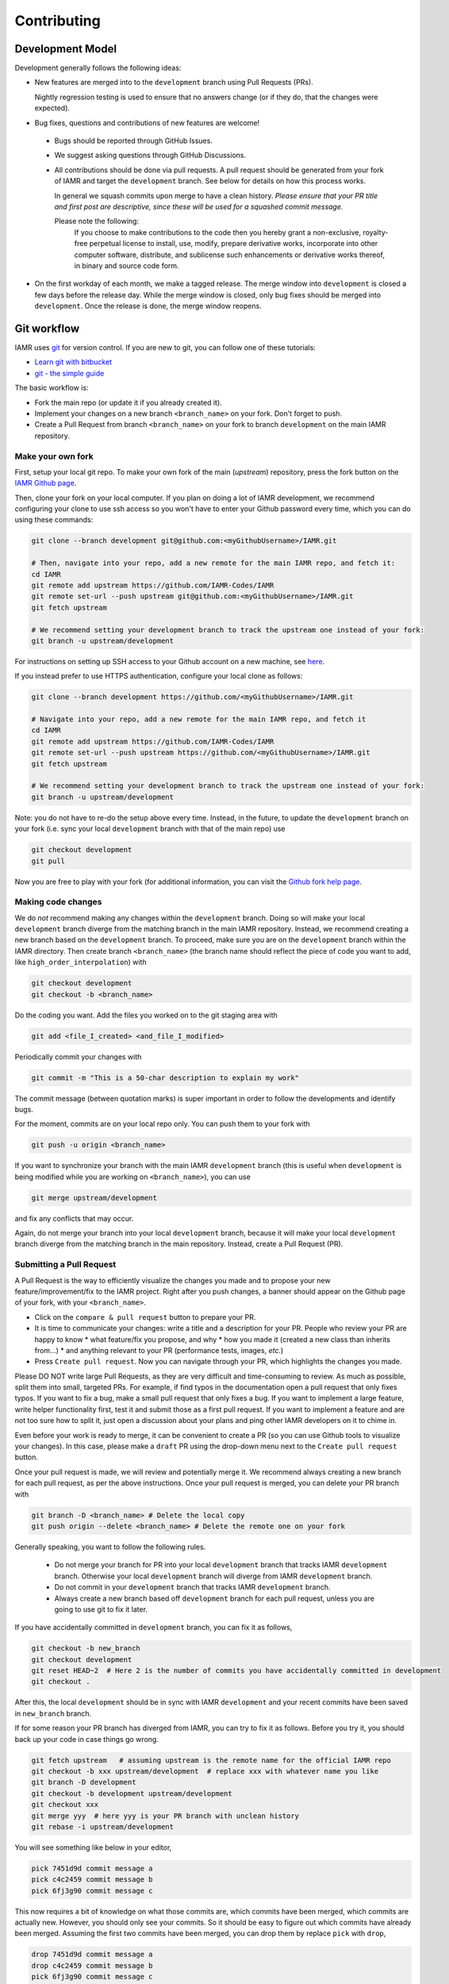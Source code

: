 .. _Chap:Contributing:

Contributing
===============

Development Model
-----------------

Development generally follows the following ideas:

* New features are merged into to the ``development`` branch using
  Pull Requests (PRs).

  Nightly regression testing is used to ensure that no answers
  change (or if they do, that the changes were expected).

* Bug fixes, questions and contributions of new features are welcome!

 * Bugs should be reported through GitHub Issues.
 * We suggest asking questions through GitHub Discussions.
 * All contributions should be done via pull requests.
   A pull request should be generated from your fork of
   IAMR and target the ``development`` branch. See below for
   details on how this process works.

   In general we squash commits upon merge to have a clean history.
   *Please ensure that your PR title and first post are descriptive,
   since these will be used for a squashed commit message.*

   Please note the following:
     If you choose to make contributions to the code
     then you hereby grant a non-exclusive, royalty-free perpetual license
     to install, use, modify, prepare derivative works,
     incorporate into other computer software,
     distribute, and sublicense such enhancements or derivative works
     thereof, in binary and source code form.

* On the first workday of each month, we make a tagged release.  The merge window into
  ``development`` is closed a few days before the release day.  While the merge window is closed,
  only bug fixes should be merged into ``development``.  Once the release is done, the merge window
  reopens.

Git workflow
------------

IAMR uses `git <https://git-scm.com>`_ for version control. If you
are new to git, you can follow one of these tutorials:

- `Learn git with bitbucket <https://www.atlassian.com/git/tutorials/learn-git-with-bitbucket-cloud>`_
- `git - the simple guide <http://rogerdudler.github.io/git-guide/>`_


The basic workflow is:

- Fork the main repo (or update it if you already created it).
- Implement your changes on a new branch ``<branch_name>`` on
  your fork. Don't forget to push.
- Create a Pull Request from branch ``<branch_name>`` on your fork to branch
  ``development`` on the main IAMR repository.


.. _sec:forking:

Make your own fork
^^^^^^^^^^^^^^^^^^^^^^^^^^^^^^^^^^^^^^^^^^^^^^^^^^^

First, setup your local git repo. To make your own fork of the main
(`upstream`) repository, press the fork button on the `IAMR Github page <https://github.com/IAMR-Codes/IAMR>`_.

Then, clone your fork on your local computer. If you plan on doing a lot of IAMR development,
we recommend configuring your clone to use ssh access so you won't have to enter your Github
password every time, which you can do using these commands:

.. code:: shell

  git clone --branch development git@github.com:<myGithubUsername>/IAMR.git

  # Then, navigate into your repo, add a new remote for the main IAMR repo, and fetch it:
  cd IAMR
  git remote add upstream https://github.com/IAMR-Codes/IAMR
  git remote set-url --push upstream git@github.com:<myGithubUsername>/IAMR.git
  git fetch upstream

  # We recommend setting your development branch to track the upstream one instead of your fork:
  git branch -u upstream/development


For instructions on setting up SSH access to your Github account on a new machine, see `here <https://docs.github.com/en/github/authenticating-to-github/connecting-to-github-with-ssh>`_.

If you instead prefer to use HTTPS authentication, configure your local clone as follows:

.. code:: shell

  git clone --branch development https://github.com/<myGithubUsername>/IAMR.git

  # Navigate into your repo, add a new remote for the main IAMR repo, and fetch it
  cd IAMR
  git remote add upstream https://github.com/IAMR-Codes/IAMR
  git remote set-url --push upstream https://github.com/<myGithubUsername>/IAMR.git
  git fetch upstream

  # We recommend setting your development branch to track the upstream one instead of your fork:
  git branch -u upstream/development

Note: you do not have to re-do the setup above every time.
Instead, in the future, to update the ``development`` branch on your fork
(i.e. sync your local ``development`` branch with that of the main repo) use

.. code:: shell

  git checkout development
  git pull

Now you are free to play with your fork (for additional information, you can visit the
`Github fork help page <https://help.github.com/en/articles/fork-a-repo>`_.



Making code changes
^^^^^^^^^^^^^^^^^^^^^^^^^^

We do `not` recommend making any changes within the ``development`` branch. Doing so
will make your local ``development`` branch diverge from the matching branch in the
main IAMR repository.
Instead, we recommend creating a new branch based on the ``development`` branch.
To proceed, make sure you are on the ``development`` branch within the IAMR directory.
Then create branch ``<branch_name>`` (the branch name should reflect the piece
of code you want to add, like ``high_order_interpolation``) with

.. code:: shell

  git checkout development
  git checkout -b <branch_name>

Do the coding you want.
Add the files you worked on to the git staging area with

.. code:: shell

  git add <file_I_created> <and_file_I_modified>

Periodically commit your changes with

.. code:: shell

  git commit -m "This is a 50-char description to explain my work"


The commit message (between quotation marks) is super important in order to
follow the developments and identify bugs.

For the moment, commits are on your local repo only. You can push them to
your fork with

.. code:: shell

  git push -u origin <branch_name>

If you want to synchronize your branch with the main IAMR ``development`` branch (this is useful
when ``development`` is being modified while you are working on
``<branch_name>``), you can use

.. code:: shell

  git merge upstream/development

and fix any conflicts that may occur.

Again, do not merge your branch into your local ``development`` branch,
because it will make your local ``development`` branch diverge from the
matching branch in the main repository. Instead, create a Pull Request (PR).

Submitting a Pull Request
^^^^^^^^^^^^^^^^^^^^^^^^^^

A Pull Request is the way to efficiently visualize the changes you made
and to propose your new feature/improvement/fix to the IAMR project.
Right after you push changes, a banner should appear on the Github page of
your fork, with your ``<branch_name>``.

- Click on the ``compare & pull request`` button to prepare your PR.
- It is time to communicate your changes: write a title and a description for
  your PR. People who review your PR are happy to know
  * what feature/fix you propose, and why
  * how you made it (created a new class than inherits from...)
  * and anything relevant to your PR (performance tests, images, *etc.*)
- Press ``Create pull request``. Now you can navigate through your PR, which
  highlights the changes you made.

Please DO NOT write large Pull Requests, as they are very difficult and
time-consuming to review. As much as possible, split them into small,
targeted PRs.
For example, if find typos in the documentation open a pull request that only fixes typos.
If you want to fix a bug, make a small pull request that only fixes a bug.
If you want to implement a large feature, write helper functionality first, test it and submit those as a first pull request.
If you want to implement a feature and are not too sure how to split it,
just open a discussion about your plans and ping other IAMR developers on it to chime in.

Even before your work is ready to merge, it can be convenient to create a PR
(so you can use Github tools to visualize your changes). In this case, please
make a ``draft`` PR using the drop-down menu next to the ``Create pull request`` button.

Once your pull request is made, we will review and potentially merge it.
We recommend always creating a new branch for each pull request, as per the above instructions.
Once your pull request is merged, you can delete your PR branch with

.. code:: shell

  git branch -D <branch_name> # Delete the local copy
  git push origin --delete <branch_name> # Delete the remote one on your fork

Generally speaking, you want to follow the following rules.

  * Do not merge your branch for PR into your local ``development`` branch that tracks IAMR
    ``development`` branch.  Otherwise your local ``development`` branch will diverge from IAMR
    ``development`` branch.

  * Do not commit in your ``development`` branch that tracks IAMR ``development`` branch.

  * Always create a new branch based off ``development`` branch for each pull request, unless you are
    going to use git to fix it later.

If you have accidentally committed in ``development`` branch, you can fix it as follows,

.. code:: shell

  git checkout -b new_branch
  git checkout development
  git reset HEAD~2  # Here 2 is the number of commits you have accidentally committed in development
  git checkout .

After this, the local ``development`` should be in sync with IAMR ``development`` and your recent
commits have been saved in ``new_branch`` branch.

If for some reason your PR branch has diverged from IAMR, you can try to fix it as follows.  Before
you try it, you should back up your code in case things go wrong.

.. code:: shell

  git fetch upstream   # assuming upstream is the remote name for the official IAMR repo
  git checkout -b xxx upstream/development  # replace xxx with whatever name you like
  git branch -D development
  git checkout -b development upstream/development
  git checkout xxx
  git merge yyy  # here yyy is your PR branch with unclean history
  git rebase -i upstream/development

You will see something like below in your editor,

.. code:: shell

  pick 7451d9d commit message a
  pick c4c2459 commit message b
  pick 6fj3g90 commit message c

This now requires a bit of knowledge on what those commits are, which commits have been merged,
which commits are actually new.  However, you should only see your commits.  So it should be
easy to figure out which commits have already been merged.  Assuming the first two commits have been
merged, you can drop them by replace ``pick`` with ``drop``,

.. code:: shell

  drop 7451d9d commit message a
  drop c4c2459 commit message b
  pick 6fj3g90 commit message c

After saving and then exiting the editor, ``git log`` should show a clean history based on top of
``development`` branch.  You can also do ``git diff yyy..xxx`` to make sure nothing new was dropped.  If
all goes well, you can submit a PR using ``xxx`` branch.
Don't worry, if something goes wrong during the rebase, you an always ``git rebase --abort`` and start over.


IAMR Coding Style Guide
-----------------------

Code Guidelines
^^^^^^^^^^^^^^^^^

IAMR developers should adhere to the following coding guidelines:

* Indentations should use 4 spaces, not tabs.
* Use curly braces for single statement blocks. For example:

  .. code::

     for (int n=0; n<10; ++n) {
         Print() << "Like this!";
     }

     for (int n=0; n<10; ++n) { Print() << "Like this!"; }

  but not

  .. code::

     for (int n=0; n<10; ++n) Print() << "Not like this.";

     for (int n=0; n<10; ++n)
        Print() << "Not like this.";

* Add a space after the function name and before the
  parenthesis of the parameter list (but
  not when simply calling the function). For example:

  .. code::

     void CorrectFunctionDec (int input)

  Not

  .. code::

     void IncorrectFunctionDec(int input)

  This makes it easy to find where functions are defined with grep.
* Member variables should be prefixed with ``m_``. For example:

  .. code::

     IAMR::Real m_variable;

These guidelines should be adhered to in new contributions to IAMR, but
please refrain from making stylistic changes to unrelated sections of code in your PRs.

API Documentation Using Doxygen
^^^^^^^^^^^^^^^^^^^^^^^^^^^^^^^^^^

The Doxygen documentation is designed for advanced user-developers. It aims
to maximize the efficiency of a search-and-find style of locating information.
Doxygen style comment blocks should proceed the namespace, class, function, etc.
to be documented where appropriate. For example:

.. code::

  /**
   * \brief A one line description.
   *
   * \param[in] variable A short description of the variable.
   * \param[inout] data The value of data is read and changed.
   *
   * A longer description can be included here.
   */

    void MyFunction (int variable, MultiFab& data){
    ...

Additional information regarding Doxygen comment formatting can be found
in the `Doxygen Manual <https://www.doxygen.nl/manual/>`_.
